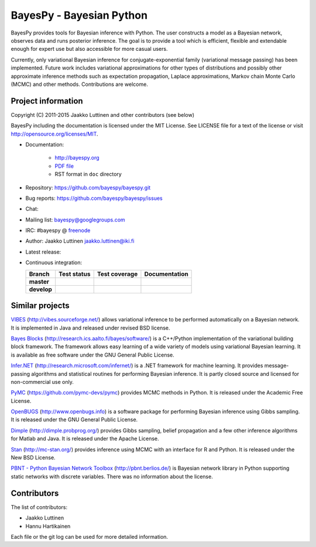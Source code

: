 BayesPy - Bayesian Python
=========================

BayesPy provides tools for Bayesian inference with Python.  The user
constructs a model as a Bayesian network, observes data and runs
posterior inference.  The goal is to provide a tool which is
efficient, flexible and extendable enough for expert use but also
accessible for more casual users.

Currently, only variational Bayesian inference for
conjugate-exponential family (variational message passing) has been
implemented.  Future work includes variational approximations for
other types of distributions and possibly other approximate inference
methods such as expectation propagation, Laplace approximations,
Markov chain Monte Carlo (MCMC) and other methods. Contributions are
welcome.


Project information
-------------------

Copyright (C) 2011-2015 Jaakko Luttinen and other contributors (see below)

BayesPy including the documentation is licensed under the MIT License. See
LICENSE file for a text of the license or visit
http://opensource.org/licenses/MIT.

* Documentation:
    
    * http://bayespy.org

    * `PDF file <http://www.bayespy.org/_static/BayesPy.pdf>`_

    * RST format in ``doc`` directory

* Repository: https://github.com/bayespy/bayespy.git

* Bug reports: https://github.com/bayespy/bayespy/issues

* Chat:

  .. image:: https://badges.gitter.im/Join%20Chat.svg
     :target: https://gitter.im/bayespy/bayespy?utm_source=badge&utm_medium=badge&utm_campaign=pr-badge

* Mailing list: bayespy@googlegroups.com

* IRC: #bayespy @ `freenode <http://freenode.net/>`_

* Author: Jaakko Luttinen jaakko.luttinen@iki.fi

* Latest release: 

  .. image:: https://badge.fury.io/py/bayespy.svg
     :target: https://pypi.python.org/pypi/bayespy

* Continuous integration:

  .. |travismaster| image:: https://travis-ci.org/bayespy/bayespy.svg?branch=master
     :target: https://travis-ci.org/bayespy/bayespy/
     :align: middle
  .. |travisdevelop| image:: https://travis-ci.org/bayespy/bayespy.svg?branch=develop
     :target: https://travis-ci.org/bayespy/bayespy/
     :align: middle
  .. |covermaster| image:: https://coveralls.io/repos/bayespy/bayespy/badge.svg?branch=master
     :target: https://coveralls.io/r/bayespy/bayespy?branch=master
     :align: middle
  .. |coverdevelop| image:: https://coveralls.io/repos/bayespy/bayespy/badge.svg?branch=develop
     :target: https://coveralls.io/r/bayespy/bayespy?branch=develop
     :align: middle
  .. |docsmaster| image:: https://img.shields.io/badge/docs-master-blue.svg?style=flat
     :target: http://bayespy.readthedocs.org/en/master/
     :align: middle
  .. |docsdevelop| image:: https://img.shields.io/badge/docs-develop-blue.svg?style=flat
     :target: http://bayespy.readthedocs.org/en/develop/
     :align: middle

  =========== =============== ============== =============
  Branch      Test status     Test coverage  Documentation
  =========== =============== ============== =============
  **master**  |travismaster|  |covermaster|  |docsmaster|
  **develop** |travisdevelop| |coverdevelop| |docsdevelop|
  =========== =============== ============== =============
 

Similar projects
----------------

`VIBES <http://vibes.sourceforge.net/>`_
(http://vibes.sourceforge.net/) allows variational inference to be
performed automatically on a Bayesian network.  It is implemented in
Java and released under revised BSD license.

`Bayes Blocks <http://research.ics.aalto.fi/bayes/software/>`_
(http://research.ics.aalto.fi/bayes/software/) is a C++/Python
implementation of the variational building block framework.  The
framework allows easy learning of a wide variety of models using
variational Bayesian learning.  It is available as free software under
the GNU General Public License.

`Infer.NET <http://research.microsoft.com/infernet/>`_
(http://research.microsoft.com/infernet/) is a .NET framework for
machine learning.  It provides message-passing algorithms and
statistical routines for performing Bayesian inference.  It is partly
closed source and licensed for non-commercial use only.

`PyMC <https://github.com/pymc-devs/pymc>`_
(https://github.com/pymc-devs/pymc) provides MCMC methods in Python.
It is released under the Academic Free License.

`OpenBUGS <http://www.openbugs.info>`_ (http://www.openbugs.info) is a
software package for performing Bayesian inference using Gibbs
sampling.  It is released under the GNU General Public License.

`Dimple <http://dimple.probprog.org/>`_ (http://dimple.probprog.org/) provides
Gibbs sampling, belief propagation and a few other inference algorithms for
Matlab and Java.  It is released under the Apache License.

`Stan <http://mc-stan.org/>`_ (http://mc-stan.org/) provides inference using
MCMC with an interface for R and Python.  It is released under the New BSD
License.

`PBNT - Python Bayesian Network Toolbox <http://pbnt.berlios.de/>`_
(http://pbnt.berlios.de/) is Bayesian network library in Python supporting
static networks with discrete variables.  There was no information about the
license.


Contributors
------------

The list of contributors:

* Jaakko Luttinen

* Hannu Hartikainen

Each file or the git log can be used for more detailed information.
